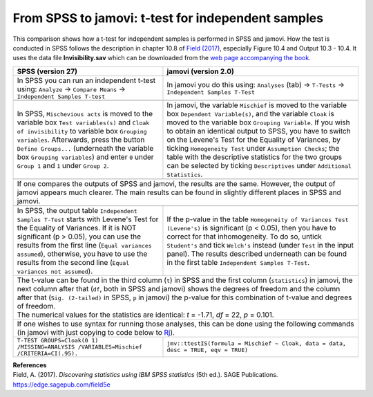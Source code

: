 .. sectionauthor:: `Sebastian Jentschke <https://www.uib.no/en/persons/Sebastian.Jentschke>`_

===================================================
From SPSS to jamovi: t-test for independent samples 
===================================================

This comparison shows how a t-test for independent samples is performed in SPSS and jamovi. How the test is conducted in SPSS follows the description in
chapter 10.8 of `Field (2017) <https://edge.sagepub.com/field5e>`__, especially Figure 10.4 and Output 10.3 - 10.4. It uses the data file **Invisibility.sav**
which can be downloaded from the `web page accompanying the book <https://edge.sagepub.com/field5e/student-resources/datasets>`__.

+-------------------------------------------------------------------------------+-------------------------------------------------------------------------------+
| **SPSS** (version 27)                                                         | **jamovi** (version 2.0)                                                      |
+===============================================================================+===============================================================================+
| In SPSS you can run an independent t-test using: ``Analyze`` → ``Compare      | In jamovi you do this using: ``Analyses`` (tab) → ``T-Tests`` →               |
| Means`` → ``Independent Samples T-test``                                      | ``Independent Samples T-Test``                                                |
+-------------------------------------------------------------------------------+-------------------------------------------------------------------------------+
|  |SPSS_Menu_ttestIS1|                                                         |  |jamovi_Menu_ttestIS1|                                                       |
+-------------------------------------------------------------------------------+-------------------------------------------------------------------------------+
| In SPSS, ``Mischevious acts`` is moved to the variable box ``Test             | In jamovi, the variable ``Mischief`` is moved to the variable box ``Dependent |
| variables(s)`` and ``Cloak of invisibility`` to variable box ``Grouping       | Variable(s)``, and the variable ``Cloak`` is moved to the variable box        |
| variables``. Afterwards, press the button ``Define Groups...`` (underneath    | ``Grouping Variable``. If you wish to obtain an identical output to SPSS, you |
| the variable box ``Grouping variables``) and enter ``0`` under ``Group 1``    | have to switch on the Levene's Test for the Equality of Variances, by ticking |
| and ``1`` under ``Group 2``.                                                  | ``Homogeneity Test`` under ``Assumption Checks``; the table with the          |
|                                                                               | descriptive statistics for the two groups can be selected by ticking          |
|                                                                               | ``Descriptives`` under ``Additional Statistics``.                             |
+-------------------------------------------------------------------------------+-------------------------------------------------------------------------------+
| |SPSS_Input_ttestIS1|                                                         | |jamovi_Input_ttestIS1|                                                       |
+-------------------------------------------------------------------------------+-------------------------------------------------------------------------------+
| If one compares the outputs of SPSS and jamovi, the results are the same. However, the output of jamovi appears much clearer. The main results can be found   |
| in slightly different places in SPSS and jamovi.                                                                                                              |
+-------------------------------------------------------------------------------+-------------------------------------------------------------------------------+
| |SPSS_Output_ttestIS1|                                                        | |jamovi_Output_ttestIS1|                                                      |
+-------------------------------------------------------------------------------+-------------------------------------------------------------------------------+
| In SPSS, the output table ``Independent Samples T-Test`` starts with Levene's | If the p-value in the table ``Homogeneity of Variances Test (Levene's)`` is   |
| Test for the Equality of Variances. If it is NOT significant (p > 0.05), you  | significant (p < 0.05), then you have to correct for that inhomogeneity. To   |
| can use the results from the first line (``Equal variances assumed``),        | do so, untick ``Student's`` and tick ``Welch's`` instead (under ``Test`` in   |
| otherwise, you have to use the results from the second line (``Equal          | the input panel). The results described underneath can be found in the first  |                 
| variances not assumed``).                                                     | table ``Independent Samples T-Test``.                                         |
+-------------------------------------------------------------------------------+-------------------------------------------------------------------------------+
| | The t-value can be found in the third column (``t``) in SPSS and the first column (``statistics``) in jamovi, the next column after that (``df``, both in   |
|   SPSS and jamovi) shows the degrees of freedom and the column after that (``Sig. (2-tailed)`` in SPSS, ``p`` in jamovi) the p-value for this combination of  |
|   t-value and degrees of freedom.                                                                                                                             |
| | The numerical values for the statistics are identical: *t* = -1.71, *df* = 22, *p* = 0.101.                                                                 |
+-------------------------------------------------------------------------------+-------------------------------------------------------------------------------+
| If one wishes to use syntax for running those analyses, this can be done using the following commands (in jamovi with just copying to code below to  `Rj      |
| <Rj_overview.html>`__).                                                                                                                                       |
+-------------------------------------------------------------------------------+-------------------------------------------------------------------------------+
| ``T-TEST GROUPS=Cloak(0 1) /MISSING=ANALYSIS /VARIABLES=Mischief              | ``jmv::ttestIS(formula = Mischief ~ Cloak, data = data, desc = TRUE, eqv =    |  
| /CRITERIA=CI(.95).``                                                          | TRUE)``                                                                       |
+-------------------------------------------------------------------------------+-------------------------------------------------------------------------------+

| **References**
| Field, A. (2017). *Discovering statistics using IBM SPSS statistics* (5th ed.). SAGE Publications. https://edge.sagepub.com/field5e


.. ---------------------------------------------------------------------

.. |SPSS_Menu_ttestIS1|                image:: ../_images/s2j_SPSS_Menu_ttestIS1.png
.. |jamovi_Menu_ttestIS1|              image:: ../_images/s2j_jamovi_Menu_ttestIS1.png
.. |SPSS_Input_ttestIS1|               image:: ../_images/s2j_SPSS_Input_ttestIS1.png
.. |jamovi_Input_ttestIS1|             image:: ../_images/s2j_jamovi_Input_ttestIS1.png
.. |SPSS_Output_ttestIS1|              image:: ../_images/s2j_SPSS_Output_ttestIS1.png
.. |jamovi_Output_ttestIS1|            image:: ../_images/s2j_jamovi_Output_ttestIS1.png
